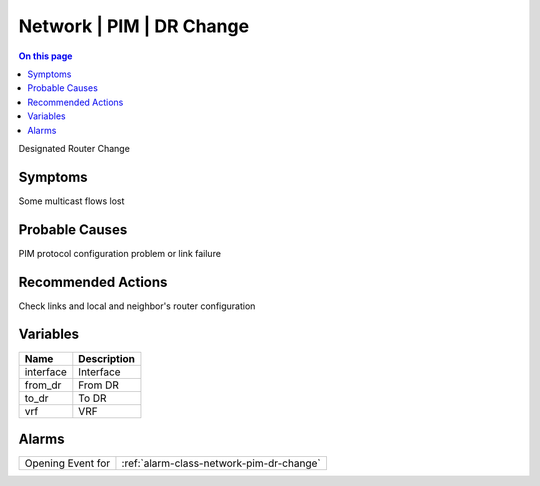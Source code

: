 .. _event-class-network-pim-dr-change:

=========================
Network | PIM | DR Change
=========================
.. contents:: On this page
    :local:
    :backlinks: none
    :depth: 1
    :class: singlecol

Designated Router Change

Symptoms
--------
Some multicast flows lost

Probable Causes
---------------
PIM protocol configuration problem or link failure

Recommended Actions
-------------------
Check links and local and neighbor's router configuration

Variables
----------
==================== ==================================================
Name                 Description
==================== ==================================================
interface            Interface
from_dr              From DR
to_dr                To DR
vrf                  VRF
==================== ==================================================

Alarms
------
================= ======================================================================
Opening Event for :ref:`alarm-class-network-pim-dr-change`
================= ======================================================================
